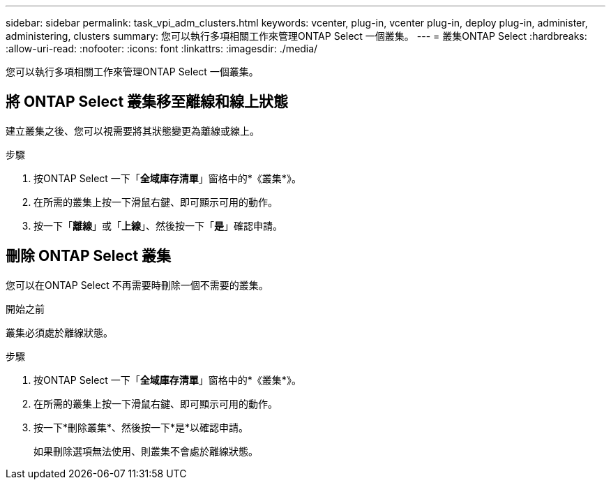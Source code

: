 ---
sidebar: sidebar 
permalink: task_vpi_adm_clusters.html 
keywords: vcenter, plug-in, vcenter plug-in, deploy plug-in, administer, administering, clusters 
summary: 您可以執行多項相關工作來管理ONTAP Select 一個叢集。 
---
= 叢集ONTAP Select
:hardbreaks:
:allow-uri-read: 
:nofooter: 
:icons: font
:linkattrs: 
:imagesdir: ./media/


[role="lead"]
您可以執行多項相關工作來管理ONTAP Select 一個叢集。



== 將 ONTAP Select 叢集移至離線和線上狀態

建立叢集之後、您可以視需要將其狀態變更為離線或線上。

.步驟
. 按ONTAP Select 一下「*全域庫存清單*」窗格中的*《叢集*》。
. 在所需的叢集上按一下滑鼠右鍵、即可顯示可用的動作。
. 按一下「*離線*」或「*上線*」、然後按一下「*是*」確認申請。




== 刪除 ONTAP Select 叢集

您可以在ONTAP Select 不再需要時刪除一個不需要的叢集。

.開始之前
叢集必須處於離線狀態。

.步驟
. 按ONTAP Select 一下「*全域庫存清單*」窗格中的*《叢集*》。
. 在所需的叢集上按一下滑鼠右鍵、即可顯示可用的動作。
. 按一下*刪除叢集*、然後按一下*是*以確認申請。
+
如果刪除選項無法使用、則叢集不會處於離線狀態。



